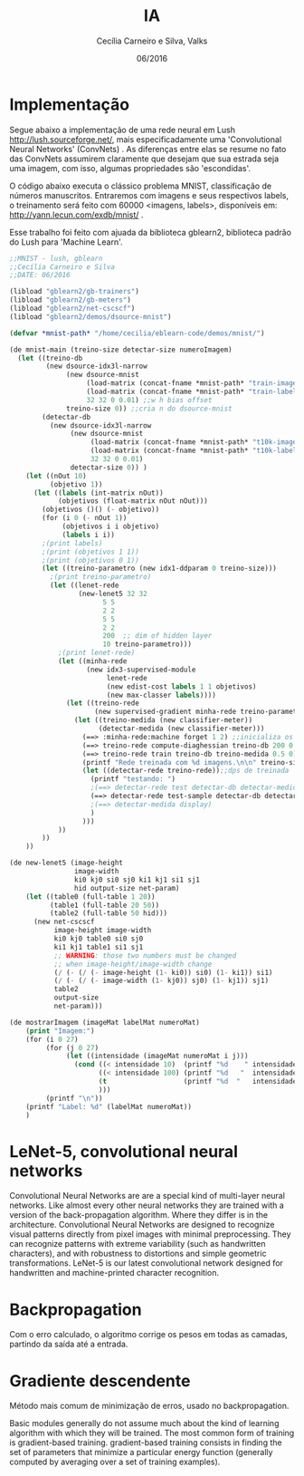 #+TITLE: IA
#+AUTHOR: Cecília Carneiro e Silva, Valks
#+DATE: 06/2016

* Implementação

  Segue abaixo a implementação de uma rede neural em Lush <http://lush.sourceforge.net/>, mais especificadamente uma 'Convolutional Neural Networks' (ConvNets) . As diferenças entre elas se resume no fato das ConvNets assumirem claramente que desejam que sua estrada seja uma imagem, com isso, algumas propriedades são 'escondidas'.

  O código abaixo executa o clássico problema MNIST, classificação de números manuscritos. Entraremos com imagens e seus respectivos labels, o treinamento será feito com 60000 <imagens, labels>, disponíveis em: <http://yann.lecun.com/exdb/mnist/> .
  
  Esse trabalho foi feito com ajuada da biblioteca gblearn2, biblioteca padrão do Lush para 'Machine Learn'.

#+BEGIN_SRC lisp :tangle "mnistCecilia.lsh"
  ;;MNIST - lush, gblearn
  ;;Cecília Carneiro e Silva
  ;;DATE: 06/2016
  
  (libload "gblearn2/gb-trainers")
  (libload "gblearn2/gb-meters")
  (libload "gblearn2/net-cscscf")
  (libload "gblearn2/demos/dsource-mnist")
  
  (defvar *mnist-path* "/home/cecilia/eblearn-code/demos/mnist/")
  
  (de mnist-main (treino-size detectar-size numeroImagem)
    (let ((treino-db
           (new dsource-idx3l-narrow
                (new dsource-mnist 
                     (load-matrix (concat-fname *mnist-path* "train-images-idx3-ubyte"))
                     (load-matrix (concat-fname *mnist-path* "train-labels-idx1-ubyte"))
                     32 32 0 0.01) ;;w h bias offset
                treino-size 0)) ;;cria n do dsource-mnist
          (detectar-db
            (new dsource-idx3l-narrow
                 (new dsource-mnist
                      (load-matrix (concat-fname *mnist-path* "t10k-images-idx3-ubyte"))
                      (load-matrix (concat-fname *mnist-path* "t10k-labels-idx1-ubyte"))
                      32 32 0 0.01)
                 detectar-size 0)) )
      (let ((nOut 10)
            (objetivo 1))
        (let ((labels (int-matrix nOut))
              (objetivos (float-matrix nOut nOut)))
          (objetivos ()() (- objetivo))
          (for (i 0 (- nOut 1))
               (objetivos i i objetivo)
               (labels i i))
          ;(print labels)
          ;(print (objetivos 1 1))
          ;(print (objetivos 0 1))
          (let ((treino-parametro (new idx1-ddparam 0 treino-size)))
            ;(print treino-parametro)
            (let ((lenet-rede
                   (new-lenet5 32 32
                         5 5
                         2 2
                         5 5
                         2 2
                         200  ;; dim of hidden layer
                         10 treino-parametro)))
              ;(print lenet-rede)
              (let ((minha-rede
                     (new idx3-supervised-module
                          lenet-rede
                          (new edist-cost labels 1 1 objetivos)
                          (new max-classer labels))))
                (let ((treino-rede
                       (new supervised-gradient minha-rede treino-parametro)))
                  (let ((treino-medida (new classifier-meter))
                        (detectar-medida (new classifier-meter)))
                    (==> :minha-rede:machine forget 1 2) ;;inicializa os pesos da rede aleatorios
                    (==> treino-rede compute-diaghessian treino-db 200 0.02)
                    (==> treino-rede train treino-db treino-medida 0.5 0)
                    (printf "Rede treinada com %d imagens.\n\n" treino-size)
                    (let ((detectar-rede treino-rede));;dps de treinada
                      (printf "testando: ")
                      ;(==> detectar-rede test detectar-db detectar-medida)
                      (==> detectar-rede test-sample detectar-db detectar-medida numeroImagem)
                      ;(==> detectar-medida display)
                      )
                    )))
              ))
          ))
      ))
  
  (de new-lenet5 (image-height
                  image-width
                  ki0 kj0 si0 sj0 ki1 kj1 si1 sj1
                  hid output-size net-param)
      (let ((table0 (full-table 1 20))
            (table1 (full-table 20 50))
            (table2 (full-table 50 hid)))
        (new net-cscscf
             image-height image-width
             ki0 kj0 table0 si0 sj0
             ki1 kj1 table1 si1 sj1
             ;; WARNING: those two numbers must be changed
             ;; when image-height/image-width change
             (/ (- (/ (- image-height (1- ki0)) si0) (1- ki1)) si1)
             (/ (- (/ (- image-width (1- kj0)) sj0) (1- kj1)) sj1)
             table2
             output-size
             net-param)))
  
  (de mostrarImagem (imageMat labelMat numeroMat)
      (print "Imagem:")
      (for (i 0 27)
           (for (j 0 27)
                (let ((intensidade (imageMat numeroMat i j)))
                  (cond ((< intensidade 10)  (printf "%d    " intensidade))
                        ((< intensidade 100) (printf "%d   "  intensidade))
                        (t                   (printf "%d  "   intensidade))
                        )))
           (printf "\n"))
      (printf "Label: %d" (labelMat numeroMat))
      )
#+END_SRC

* LeNet-5, convolutional neural networks
  Convolutional Neural Networks are are a special kind of multi-layer neural networks. Like almost every other neural networks they are trained with a version of the back-propagation algorithm. Where they differ is in the architecture.   
  Convolutional Neural Networks are designed to recognize visual patterns directly from pixel images with minimal preprocessing.  
  They can recognize patterns with extreme variability (such as handwritten characters), and with robustness to distortions and simple geometric transformations.  
  LeNet-5 is our latest convolutional network designed for handwritten and machine-printed character recognition.  

* Backpropagation

  Com o erro calculado, o algoritmo corrige os pesos em todas as camadas, partindo da saída até a entrada.

* Gradiente descendente

  Método mais comum de minimização de erros, usado no backpropagation.

  Basic modules generally do not assume much about the kind of learning algorithm with which they will be trained. The most common form of training is gradient-based training. gradient-based training consists in finding the set of parameters that minimize a particular energy function (generally computed by averaging over a set of training examples).
